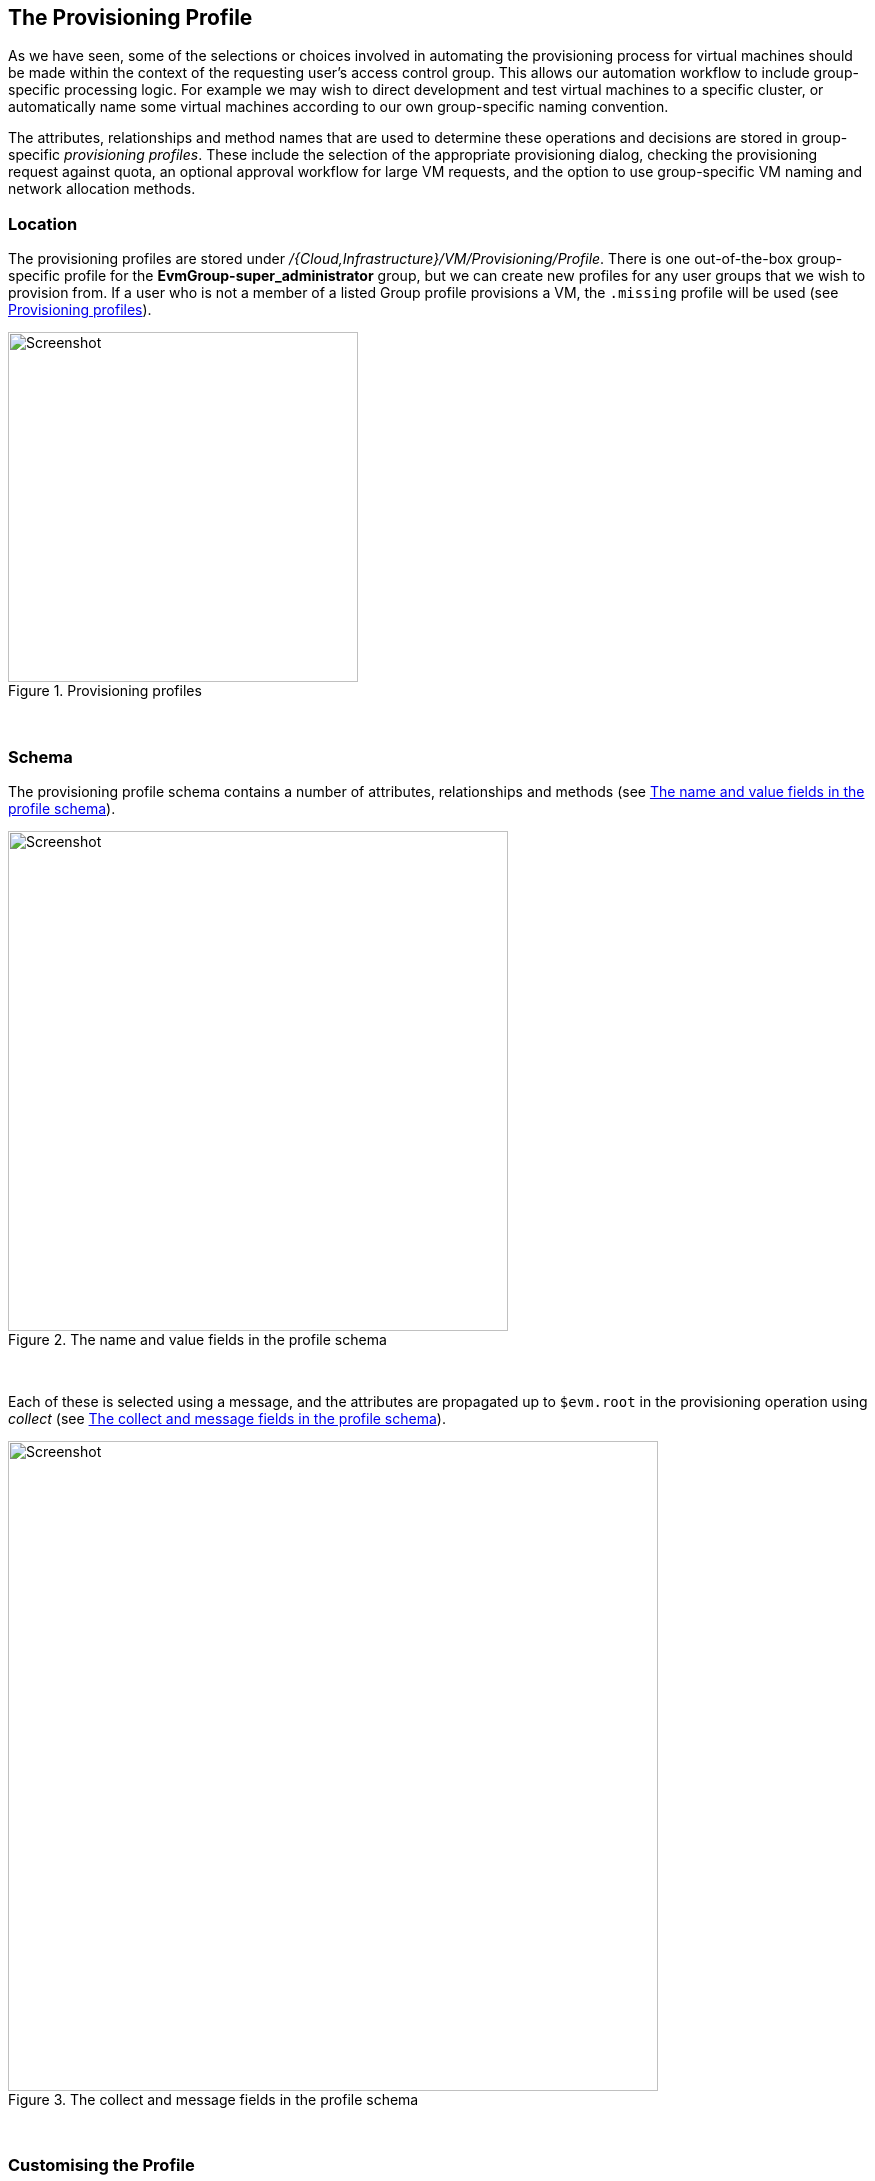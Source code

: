 [[the-provisioning-profile]]
== The Provisioning Profile

As we have seen, some of the selections or choices involved in automating the provisioning process for virtual machines should be made within the context of the requesting user's access control group. This allows our automation workflow to include group-specific processing logic. For example we may wish to direct development and test virtual machines to a specific cluster, or automatically name some virtual machines according to our own group-specific naming convention. 

The attributes, relationships and method names that are used to determine these operations and decisions are stored in group-specific _provisioning profiles_. These include the selection of the appropriate provisioning dialog, checking the provisioning request against quota, an optional approval workflow for large VM requests, and the option to use group-specific VM naming and network allocation methods.

=== Location

The provisioning profiles are stored under _/{Cloud,Infrastructure}/VM/Provisioning/Profile_. There is one out-of-the-box group-specific profile for the *EvmGroup-super_administrator* group, but we can create new profiles for any user groups that we wish to provision from. If a user who is not a member of a listed Group profile provisions a VM, the `.missing` profile will be used (see <<c17i1>>).

[[c17i1]]
.Provisioning profiles
image::images/ch17_ss1.png[Screenshot,350,align="center"]
{zwsp} +

=== Schema

The provisioning profile schema contains a number of attributes, relationships and methods (see <<c17i2>>).

[[c17i2]]
.The name and value fields in the profile schema
image::images/ch17_ss2.png[Screenshot,500,align="center"]
{zwsp} +

Each of these is selected using a message, and the attributes are propagated up to `$evm.root` in the provisioning operation using _collect_  (see <<c17i3>>).

[[c17i3]]
.The collect and message fields in the profile schema
image::images/ch17_ss3.png[Screenshot,650,align="center"]
{zwsp} +

=== Customising the Profile

The profile is designed to be user-customisable, and in fact we frequently add profiles for specific user groups, or edit the `.missing` profile to cater for updated VM naming methods, or modified provisioning dialogs.

=== Profile Processing in Detail

Let's take a detailed look at how we use the group provisioning profile when provisioning a virtual machine.

==== The Provisioning Dialog

The first profile query is performed as soon as the requesting user selects a template to provision from, and clicks the *Continue* button. The WebUI must launch the correct provisioning dialog for the target platform, operation type, and (optionally) the user group, and it determines this information from the profile.

The provisioning dialog presents the main set of tabs and elements that prompt us for all the information that we need to provision the VM: VM name, number of CPUs, VLAN, and so on (see <<c17i4>>).

[[c17i4]]
.The provisioning dialog
image::images/ch17_ss4.png[Screenshot,700,align="center"]
{zwsp} +

To find the correct provisioning dialog to launch when we select a template and click the *Continue* button, the profile instance is launched using the messages *get_pre_dialog_name* and *get_dialog_name*. This action queries the *pre_dialog_name* and *dialog_name* attributes, and runs the _vm_dialog_name_prefix_ method. The dialog name to load is assembled from the run-time substitution of the variables in the string "${#dialog_name_prefix}_${/#dialog_input_request_type}".

[NOTE]
The profile querying at this stage is performed by the internal Rails class _MiqRequestWorkflow_, rather than by a method that we can see in the Automation Datastore


We can see the output in _evm.log_:

....
...Querying Automate Profile for dialog name
...Invoking [inline] method [.../Profile/vm_dialog_name_prefix] with inputs [{}]
...vm_dialog_name_prefix> Detected Platform:<redhat>
...vm_dialog_name_prefix> Platform:<redhat> \
                                dialog_name_prefix:<miq_provision_redhat_dialogs>
...
...Loading dialogs <miq_provision_redhat_dialogs_template> for user <admin>
....

==== VM Name (Pass 1)

The profile is queried using the message *get_vmname* to retrieve the instance URI to be used to formulate the name of the VM to be provisioned. The VM name is saved as the collect variable _vmname_.

This VM name is then inserted into the text string that will form the request object's `description` attribute (`miq_provision_request.description`), for example "Provision from [rhel7-generic] to [rhel7srv004]".

If we are provisioning two or more VMs in a single request and letting Automate handle the VM auto number incrementing (e.g. rhel7srv005, rhel7srv006... etc) then the request object description is more generic, for example "Provision from [rhel7-generic] to [rhel7srvxxx]".

==== Approval

Once the request object is created, we begin a series of event-driven processing steps based on instances in _/System/Policy_ (see <<c17i5>>).

[[c17i5]]
.MiqProvision-Related Policy Instances
image::images/ch17_ss5.png[Screenshot,370,align="center"]
{zwsp} +

The first of these to be triggered is _MiqProvisionRequest_created_. This contains two relationships, the first of which queries the profile using the message *get_auto_approval_state_machine* to retrieve the state machine name to be used to handle the auto-approval process. The second relationship runs the _Default_ instance of this state machine.

===== Approved, Pending or Denied

Depending on the outcome of the approval process (approved, pending or denied), an email is sent to the requester by the corresponding event/policy instance.

==== Quota

The next event-driven policy instance to be triggered is _MiqProvisionRequest_starting_. On ManageIQ _Botvinnik_ this contains two relationships. The first of these queries the profile using the message *get_quota_state_machine* to retrieve the state machine name to be used to handle the quota-checking process. The second relationship runs the _Default_ instance of this state machine.

Quota handling has been rewritten for ManageIQ _Capablanca_, and so the _MiqProvisionRequest_starting_ policy instance just contains a single relationship to the _/System/CommonMethods/QuotaStateMchine/quota_ state machine.

Once quota has been checked and passed, the request continues processing, and the task objects are created.

==== VM Name (Pass 2)

The profile is again queried using the message *get_vmname* to retrieve the instance URI to be used to formulate the name of the VM to be provisioned. This second call is made while processing the provisioning request as part of the creation of the _tasks_ that will handle the provisioning of each VM in the request. The VM name is saved as the collect variable _vmname_.

The derived VM name is added to the task object's options hash as `miq_provision.options[:vm_target_name]` and `miq_provision.options[:vm_target_hostname]`. This is performed once per task object (there may be several task objects created for a single request object). 

==== VM Provisioning State Machine

Finally the profile is used by the provisioning task to determine the state machine instance to be used to provision the VM. A call is made to _/Infrastructure/VM/Lifecycle/Provisioning#create_.

This instance contains two relationships, the first is _/Infrastructure/VM/Provisioning/Profile/${/#user.normalized_ldap_group}#get_state_machine_. This queries the profile using the message *get_state_machine* to retrieve the state machine class name to be used to handle the provisioning of the VM. The state machine class name is saved as the collect variable _state_machine_.

The second relationship is _/Infrastructure/VM/Provisioning/StateMachines/${/#state_machine}/${/#miq_provision.provision_type}_. This uses the _state_machine_ variable retrieved from collect in the previous relationship, and runs the instance of this state machine whose name corresponds to a variable substitution for `miq_provision.provision_type`. When performing a VM clone from template (the most common VM provision operation), this will be "template".

=== Summary

In this chapter we have seen how the access control group-specific selections are made as part of the virtual machine provisioning automation workflow. The provisioning profiles allow us considerable flexibility in customising the workflow to take into account group-specific choices that we might wish to make.

The concept of using a group profile to hold group-specific options is not limited to virtual machine provisioning. It is also used for service provisioning, and we create a group profile to handle our automation request approval workflow in <<automation-request-approval>>.

==== Further Reading

http://manageiq.org/pdf/ManageIQ-0-Provisioning_Virtual_Machines_and_Hosts-en-US.pdf[Provisioning Virtual Machines and Hosts]
